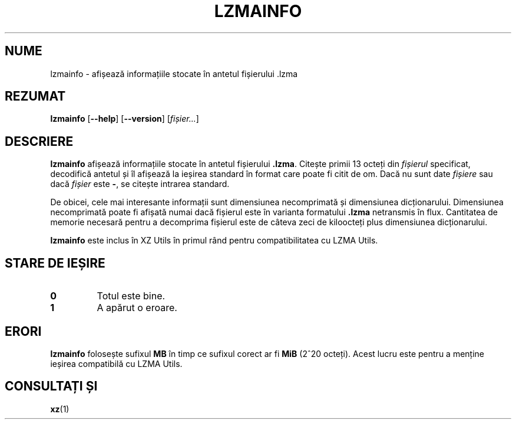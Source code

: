 .\" SPDX-License-Identifier: 0BSD
.\"
.\" Author: Lasse Collin
.\"
.\" Romanian translation for xz-man.
.\" Mesajele în limba română pentru manualul pachetului XZ Utils.
.\" Remus-Gabriel Chelu <remusgabriel.chelu@disroot.org>, 2022 - 2024.
.\" Cronologia traducerii fișierului „xz-man”:
.\" Traducerea inițială, făcută de R-GC, pentru versiunea xz-man 5.4.0-pre1.
.\" Actualizare a traducerii pentru versiunea 5.4.0-pre2, făcută de R-GC, dec-2022.
.\" Actualizare a traducerii pentru versiunea 5.4.3, făcută de R-GC, mai-2023.
.\" Actualizare a traducerii pentru versiunea 5.4.4-pre1, făcută de R-GC, iul-2023.
.\" Actualizare a traducerii pentru versiunea 5.6.0-pre1, făcută de R-GC, feb-2024.
.\" Actualizare a traducerii pentru versiunea 5.6.0-pre2, făcută de R-GC, feb-2024.
.\" Actualizare a traducerii pentru versiunea Y, făcută de X, Z(luna-anul).
.\"
.\"*******************************************************************
.\"
.\" This file was generated with po4a. Translate the source file.
.\"
.\"*******************************************************************
.TH LZMAINFO 1 30.06.2013 Tukaani "Utilități XZ"
.SH NUME
lzmainfo \- afișează informațiile stocate în antetul fișierului .lzma
.SH REZUMAT
\fBlzmainfo\fP [\fB\-\-help\fP] [\fB\-\-version\fP] [\fIfișier...\fP]
.SH DESCRIERE
\fBlzmainfo\fP afișează informațiile stocate în antetul fișierului
\&\fB.lzma\fP. Citește primii 13 octeți din \fIfișierul\fP specificat, decodifică
antetul și îl afișează la ieșirea standard în format care poate fi citit de
om. Dacă nu sunt date \fIfișiere\fP sau dacă \fIfișier\fP este \fB\-\fP, se citește
intrarea standard.
.PP
De obicei, cele mai interesante informații sunt dimensiunea necomprimată și
dimensiunea dicționarului. Dimensiunea necomprimată poate fi afișată numai
dacă fișierul este în varianta formatului \fB.lzma\fP netransmis în
flux. Cantitatea de memorie necesară pentru a decomprima fișierul este de
câteva zeci de kiloocteți plus dimensiunea dicționarului.
.PP
\fBlzmainfo\fP este inclus în XZ Utils în primul rând pentru compatibilitatea
cu LZMA Utils.
.SH "STARE DE IEȘIRE"
.TP 
\fB0\fP
Totul este bine.
.TP 
\fB1\fP
A apărut o eroare.
.SH ERORI
\fBlzmainfo\fP folosește sufixul \fBMB\fP în timp ce sufixul corect ar fi \fBMiB\fP
(2^20 octeți). Acest lucru este pentru a menține ieșirea compatibilă cu LZMA
Utils.
.SH "CONSULTAȚI ȘI"
\fBxz\fP(1)

